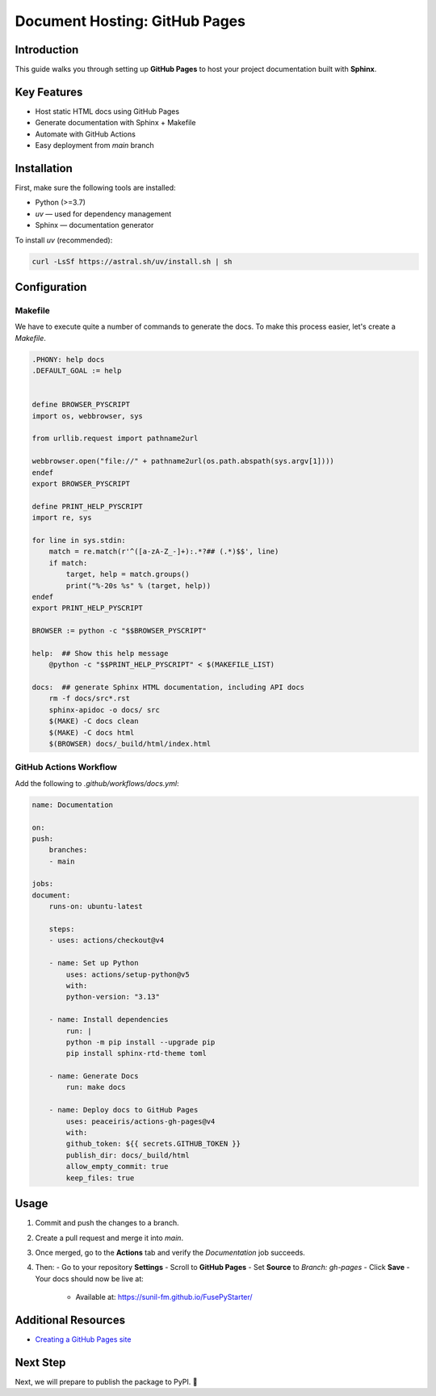 ==============================
Document Hosting: GitHub Pages
==============================

Introduction
============

This guide walks you through setting up **GitHub Pages** to host your project documentation built with **Sphinx**.

Key Features
============

- Host static HTML docs using GitHub Pages
- Generate documentation with Sphinx + Makefile
- Automate with GitHub Actions
- Easy deployment from `main` branch

Installation
============

First, make sure the following tools are installed:

- Python (>=3.7)
- `uv` — used for dependency management
- Sphinx — documentation generator

To install `uv` (recommended):

.. code-block:: bash

    curl -LsSf https://astral.sh/uv/install.sh | sh

Configuration
=============

Makefile
--------

We have to execute quite a number of commands to generate the docs. To make this process easier, let's create a `Makefile`.

.. code-block:: makefile

    .PHONY: help docs
    .DEFAULT_GOAL := help


    define BROWSER_PYSCRIPT
    import os, webbrowser, sys

    from urllib.request import pathname2url

    webbrowser.open("file://" + pathname2url(os.path.abspath(sys.argv[1])))
    endef
    export BROWSER_PYSCRIPT

    define PRINT_HELP_PYSCRIPT
    import re, sys

    for line in sys.stdin:
        match = re.match(r'^([a-zA-Z_-]+):.*?## (.*)$$', line)
        if match:
            target, help = match.groups()
            print("%-20s %s" % (target, help))
    endef
    export PRINT_HELP_PYSCRIPT

    BROWSER := python -c "$$BROWSER_PYSCRIPT"

    help:  ## Show this help message
        @python -c "$$PRINT_HELP_PYSCRIPT" < $(MAKEFILE_LIST)

    docs:  ## generate Sphinx HTML documentation, including API docs
        rm -f docs/src*.rst
        sphinx-apidoc -o docs/ src
        $(MAKE) -C docs clean
        $(MAKE) -C docs html
        $(BROWSER) docs/_build/html/index.html

GitHub Actions Workflow
-----------------------

Add the following to `.github/workflows/docs.yml`:

.. code-block:: yaml

    name: Documentation

    on:
    push:
        branches:
        - main

    jobs:
    document:
        runs-on: ubuntu-latest

        steps:
        - uses: actions/checkout@v4

        - name: Set up Python
            uses: actions/setup-python@v5
            with:
            python-version: "3.13"

        - name: Install dependencies
            run: |
            python -m pip install --upgrade pip
            pip install sphinx-rtd-theme toml

        - name: Generate Docs
            run: make docs

        - name: Deploy docs to GitHub Pages
            uses: peaceiris/actions-gh-pages@v4
            with:
            github_token: ${{ secrets.GITHUB_TOKEN }}
            publish_dir: docs/_build/html
            allow_empty_commit: true
            keep_files: true

Usage
=====

1. Commit and push the changes to a branch.
2. Create a pull request and merge it into `main`.
3. Once merged, go to the **Actions** tab and verify the `Documentation` job succeeds.
4. Then:
   - Go to your repository **Settings**
   - Scroll to **GitHub Pages**
   - Set **Source** to `Branch: gh-pages`
   - Click **Save**
   - Your docs should now be live at:
     - Available at: https://sunil-fm.github.io/FusePyStarter/

Additional Resources
====================

- `Creating a GitHub Pages site <https://docs.github.com/en/free-pro-team@latest/github/working-with-github-pages/creating-a-github-pages-site>`_

Next Step
=========

Next, we will prepare to publish the package to PyPI. 🎯
